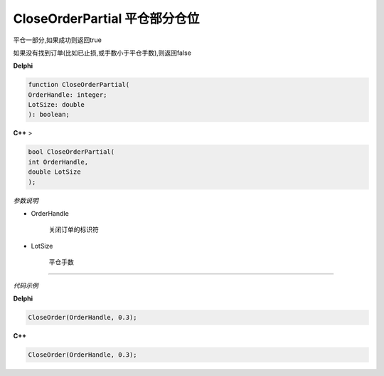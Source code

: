 CloseOrderPartial 平仓部分仓位
=============================================


平仓一部分,如果成功则返回true

如果没有找到订单(比如已止损,或手数小于平仓手数),则返回false



**Delphi**

.. code:: delphi

	function CloseOrderPartial(
	OrderHandle: integer;
	LotSize: double
	): boolean;


	
	
	
**C++** >

.. code:: cpp

	bool CloseOrderPartial(
	int OrderHandle,
	double LotSize
	);



*参数说明*


- OrderHandle

   关闭订单的标识符

- LotSize

   平仓手数




------------


*代码示例*


**Delphi**

.. code:: delphi

	CloseOrder(OrderHandle, 0.3);



**C++**

.. code:: cpp

	CloseOrder(OrderHandle, 0.3);





